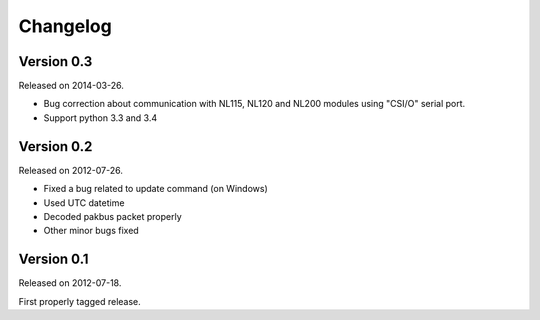 ---------
Changelog
---------

Version 0.3
-----------

Released on 2014-03-26.

- Bug correction about communication with NL115, NL120 and NL200 modules using "CSI/O" serial port.
- Support python 3.3 and 3.4 

Version 0.2
-----------

Released on 2012-07-26.

- Fixed a bug related to update command (on Windows)
- Used UTC datetime
- Decoded pakbus packet properly
- Other minor bugs fixed

Version 0.1
-----------

Released on 2012-07-18.

First properly tagged release.
